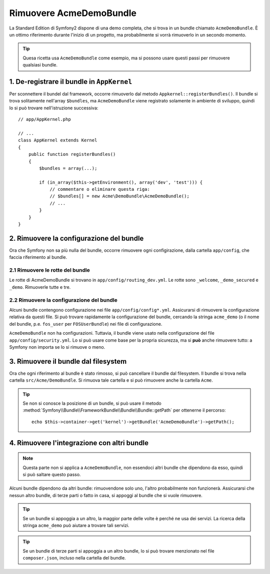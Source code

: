 .. index::
    single: Bundle; Rimuovere AcmeDemoBundle

Rimuovere AcmeDemoBundle
========================

La Standard Edition di Symfony2 dispone di una demo completa, che si trova in un bundle
chiamato ``AcmeDemoBundle``. È un ottimo riferimento durante l'inizio
di un progetto, ma probabilmente si vorrà rimuoverlo in un secondo momento.

.. tip::

    Quesa ricetta usa ``AcmeDemoBundle`` come esempio, ma si possono usare questi
    passi per rimuovere qualsiasi bundle.

1. De-registrare il bundle in ``AppKernel``
-------------------------------------------

Per sconnettere il bundel dal framework, occorre rimuoverlo dal metodo
``Appkernel::registerBundles()``. Il bundle si trova solitamente
nell'array ``$bundles``, ma ``AcmeDemoBundle`` viene registrato solamente
in ambiente di sviluppo, quindi lo si può trovare nell'istruzione successiva::

    // app/AppKernel.php

    // ...
    class AppKernel extends Kernel
    {
        public function registerBundles()
        {
            $bundles = array(...);

            if (in_array($this->getEnvironment(), array('dev', 'test'))) {
                // commentare o eliminare questa riga:
                // $bundles[] = new Acme\DemoBundle\AcmeDemoBundle();
                // ...
            }
        }
    }

2. Rimuovere la configurazione del bundle
-----------------------------------------

Ora che Symfony non sa più nulla del bundle, occorre rimuovere ogni 
configirazione, dalla cartella ``app/config``, che faccia
riferimento al bundle.

2.1 Rimuovere le rotte del bundle
~~~~~~~~~~~~~~~~~~~~~~~~~~~~~~~~~

Le rotte di AcmeDemoBundle si trovano in
``app/config/routing_dev.yml``. Le rotte sono ``_welcome``, ``_demo_secured``
e ``_demo``. Rimuoverle tutte e tre.

2.2 Rimuovere la configurazione del bundle
~~~~~~~~~~~~~~~~~~~~~~~~~~~~~~~~~~~~~~~~~~

Alcuni bundle contengono configurazione nei file ``app/config/config*.yml``.
Assicurarsi di rimuovere la configurazione relativa da questi file. Si può
trovare rapidamente la configurazione del bundle, cercando la stringa ``acme_demo`` (o il
nome del bundle, p.e. ``fos_user`` per ``FOSUserBundle``) nei
file di configurazione.

``AcmeDemoBundle`` non ha configurazioni. Tuttavia, il bundle viene usato
nella configurazione del file ``app/config/security.yml``. Lo si può
usare come base per la propria sicurezza, ma si **può** anche rimuovere
tutto: a Symfony non importa se lo si rimuove o meno.

3. Rimuovere il bundle dal filesystem
-------------------------------------

Ora che ogni riferimento al bundle è stato rimosso, si può
cancellare il bundle dal filesystem. Il bundle si trova nella cartella
``src/Acme/DemoBundle``. Si rimuova tale cartella e si può
rimuovere anche la cartella ``Acme``.

.. tip::

    Se non si conosce la posizione di un bundle, si può usare  il metodo
    :method:`Symfony\\Bundle\\FrameworkBundle\\Bundle\\Bundle::getPath`
    per ottenerne il percorso::

        echo $this->container->get('kernel')->getBundle('AcmeDemoBundle')->getPath();

4. Rimuovere l'integrazione con altri bundle
--------------------------------------------

.. note::

    Questa parte non si applica a ``AcmeDemoBundle``, non essendoci altri bundle
    che dipendono da esso, quindi si può saltare questo passo.

Alcuni bundle dipendono da altri bundle: rimuovendone solo uno, l'altro
probabilmente non funzionerà. Assicurarsi che nessun altro bundle, di terze parti o fatto in casa,
si appoggi al bundle che si vuole rimuovere.

.. tip::

    Se un bundle si appoggia a un altro, la maggior parte delle volte è perché ne usa
    dei servizi. La ricerca della stringa ``acme_demo`` può aiutare a trovare
    tali servizi.

.. tip::

    Se un bundle di terze parti si appoggia a un altro bundle, lo si può trovare
    menzionato nel file ``composer.json``, incluso nella cartella del bundle.